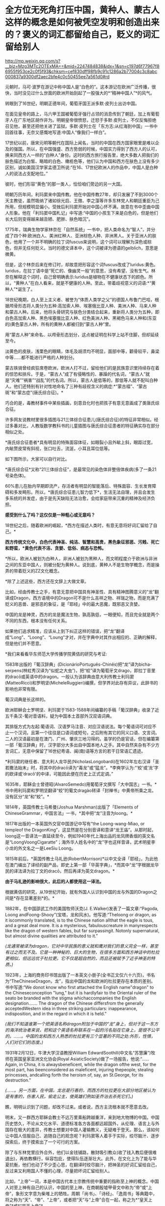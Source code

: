 * 全方位无死角打压中国，黄种人、蒙古人这样的概念是如何被凭空发明和创造出来的？褒义的词汇都留给自己，贬义的词汇留给别人

http://mp.weixin.qq.com/s?__biz=Mzg3MTc2OTExMA==&mid=2247484838&idx=1&sn=c197d6f77967f86955f953ce2c0f5f93&chksm=cef830dff98fb9c91c1286a2b77004c3c8abc000837a9300df2aec2bfe4c0c50455ee7a561d0#rd

元朝时，马可·波罗在游记中称中国人是“白色的”。这本游记在欧洲广泛传播，很快，当时没见过什么世面的欧洲开始刮起了一股强大的*“精神中国人”*的风气。

转眼到了16世纪，明朝正德年间，葡萄牙国王派多默·皮列士出访中国。

在面见皇帝的路上，马六甲王国被葡萄牙强行占领的消息传到了朝廷，加上有葡萄牙人在广东地区胡作非为。明朝皇帝很愤怒，迁怒于多默·皮列士，不仅反悔拒绝召见他，甚至还把他关进了监狱。多默·皮列士在「东方志:从红海到中国」一书中回首往事，无奈又感慨地写道:中国人“像我们一样白”。

[[./img/75-0.jpeg]]

17世纪以前，唐宋元明等朝代在国际上闻名，当时的中国在西方国家眼里是难以企及的强国。所以，在中国强盛、西方势弱的时候，中国实力得到了西方人的认可，换来同西方人一样的“白种人”身份。这时的西方旅行报告里，绝大多数人把我们的肤色描述为白皙、略暗的白色、橄榄色等，他们认为中国和西方在肤色上没有多少区别，诚如美国汉学家孟德卫所说:“在16、17世纪欧洲人的作品中，中国人是白种人的说法占支配地位。”

彼时，他们形容“黄色”的那一类人，恰恰咱们旁边的另一大国。

明朝万历年间，利玛窦来中国传教。他在中国传教27年，却只发展了不到3000个天主教徒，虽然吸纳了诸如徐光启、王徴、李之藻等许多东林党人和朝廷重臣为己所用，但规模明显偏小。受挫后利玛窦开始对中国心怀不满，故意在书中歪曲中国人形象。他在「利玛窦中国札记」中写道:“中国的小孩生下来是白色的，但是他们长大后则变得越来越丑陋、肥胖、肤色暗沉”。

1775年，瑞典生物学家林奈在「自然系统」一书中，把人类命名为“智人”，并分成了四个种:欧洲白人、美洲红种人、亚洲棕色人种、非洲黑人。关于亚洲人的肤色，他用了一个并不明确的拉丁词fuscus来说明，这个词可以理解为深色或棕色，但并无任何贬义。当时的德文译本中，这个词被译为德语的gelblich，意思是微黄。

但是，这个林奈后来在修订时，却故意把形容这个词fuscus改成了luridus:黄色。luridus，在拉丁语中是“死亡的、像幽灵一般”的意思，没有希望、没有生气。林奈在解释这个词时，自己曾明确表示:luridus是植物在不健康状态下的颜色。所以，“黄种人”在白人看来，就是不健康的人种。至此，带着歧视意义的词语:*“黄种人”*诞生了。

[[./img/75-1.jpeg]]

18世纪晚期，白人至上主义者、被誉为“体质人类学之父”的德国人布鲁门巴哈，根据颅骨形态将人类分为五种:高加索人种、埃塞俄比亚人种、美洲人种、马来人种和蒙古人种。后来，他将头骨研究与肤色分类结合起来，重新将人类分为五种，即白色高加索人种、黑色埃塞俄比亚人种、红色美洲人种、黑褐色马来人种和(东亚的)黄色蒙古人种，所有的黄种人都被归到“蒙古人种”里。

[[./img/75-2.jpeg]]

用“蒙古人种”来命名、以颅骨形态划分，这点被证明在科学上站不住脚，但却延续至今。

淡黄色的皮肤，浅栗色的眼睛，体毛及胡须均不明显，面部中等，颧骨较平，鼻梁中等......都不能进行严格的人种划分。

蒙古铁骑曾经疯狂席卷欧洲，欧洲人打不过，留给他们的是民族意识里持续存在着的惊恐和排斥。于是，“蒙古人”成了有侵略性的、暴躁的代名词，“蒙古人”就是“灾难”“祸害”“战乱”的代名词。所以，蒙古人是低等的，那低等人就不配叫白种人。他们还特别有针对性地命名了三种有歧视含义的病症:*“蒙古褶”、“蒙古斑”和“蒙古症”(唐氏综合征)。*

[[./img/75-3.jpeg]]

巧合的是，毒教材事件中某些插画，刻意丑化时也把孩子有意无意画成了类唐氏综合征。

[[./img/75-4.jpeg]]

[[./img/75-5.jpeg]]

许多网友说教材里很多插图与21三体综合征患儿(唐氏综合征)的特征非常相似。经过多番对比，人教版数学教科书的儿童插图与唐氏综合征患者的特征确实存在部分相似之处。

*唐氏综合征患者*具有明显的特殊面容体征，如眼裂小且外眦上斜，眼距过宽，内眦赘皮常有斜视，张口吐舌，流涎，小耳且耳位低等。

如下图所示，大家可以自行对比。

[[./img/75-6.jpeg]]

*唐氏综合征*又称“21三体综合征”，是最常见的染色体非整倍体疾病(多了一条21号染色体)。

[[./img/75-7.jpeg]]

60%患儿在胎内早期即流产，存活者有明显的智能落后、特殊面容、生长发育障碍和多发畸形。所以，*唐氏综合征患儿智力低下*，生活无法自理，并且会发生多系统的并发症，由于是先天缺陷无法治愈，会给家庭带来沉重的精神及经济负担。

[[./img/75-8.jpeg]]

*感受到什么了吗？这仅仅是一种粗心或无意吗？*

18世纪之后，随着欧洲的崛起，*西方在描述人类时，有意无意将好词汇留给了自己。*

*西方传统文化中，白色代表神圣、纯洁、智慧和高贵，黑色象征邪恶、污贱、死亡和野蛮，*黄色代表不洁、贪婪、低俗、病态与恐怖。*

*所以，欧洲人被划为白种人，非洲人被划为黑种人，而文明程度介于欧洲与非洲之间的东亚中国人，则被分配为黄种人。说到底，黄种人不是生物学概念，而是操弄的带着贬义的ZZ文化概念。

*除了上述这些，西方还在文辞上大做文章。

比如，经由传教士之手，有意无意把中国具有神圣性、具有精神图腾意义的“龙”翻译成Dragon，西方语境中的Dragon可不是什么吉祥之物、祥瑞之物，而是充满了贬义的恶兽、是邪恶的象征，是「耶经」中的最大恶魔，既邪恶又贪婪。

[[./img/75-9.jpeg]]

中国的龙是神灵，西方的龙是魔法生物，孰高孰低，一眼便知，而且完全就是两个不同的东西，根本没有任何关系。

[[./img/75-10.jpeg]]

如果他们追求精准，应该从上到下纠正这样的错误，把“龙”翻译成“Long”、“Loong”、“Loung”才对，并在字典中对其作出相应的、正确的解释，但是他们并不愿意。

*我们来看看华东师范大学传播学院黄佶的研究与考证:

1583年出版的「葡汉辞典」(DicionárioPortuguês-Chinês)把“龙”译为bicha-serpens(林虹秀汉译为“似蛇之大虫”)，把“蛟”译为葡萄牙文drago，即拉丁音里的dracō或英语中的dragon。一般认为该辞典由意大利传教士利玛窦(MatteoRicci)和罗明坚(MicheleRuggieri)编撰，但学界对此存有异议，此辞书的影响也非常有限。

葡汉词典是长这样的。

[[./img/75-11.jpeg]]

欧洲耶稣会士罗明坚、利玛窦于1583-1588年间编纂的手稿「葡汉辞典」收录了近五千条汉-葡对音语料，疑为中国本土首部外汉双语词典。

[[./img/75-12.jpeg]]

其排版方式为左起:葡语词、汉语罗马注音、对应汉语说法。每个葡语词可对应不止一个汉词，且第一个往往是口语词或短句，之后附有其它的同义口语、文言词。二人的汉语最初是在澳门、广州、肇庆三地习得的。虽学的仍是官话，但在编纂第一部「葡汉辞典」时，汉字部分大多出自中国本地人之手。其中自然夹杂有不少方言词汇，无意中保留了16世纪粤语、闽(南)语等方言的若干日常语汇遗迹。

[[./img/75-13.jpeg]]

*利玛窦的继任者、意大利人龙华民(NicholasLongobardi)在1602年左右汉译「圣若撒法始末」时，将其中的dracō译为“毒龙”或“猛龙”。*李奭学认为:“‘蛟'或‘龙'字的欧译或‘dracō'的中译，可能因此便在历史上正式定调。”

1635年，耶稣会士曾德昭(AlvaroSemedo)用葡萄牙文撰写「大中国志」一书。*书中用利玛窦和罗明坚翻译“蛟”的葡文dragào转译「封禅书」中黄帝所乘之龙。没有区分“龙”和“蛟”。*

1814年，英国传教士马希曼(Joshua Marshman)出版了「Elements of ChineseGrammar，中国言法」一书，*其中把“龙”注音为loong。*

1817年出版的一本英国外交官中国游记中写有“the Loong-wang-Miao, or templeof the DragonKing”，这显然是在分别音译和意译“龙王庙”。从那时起，loong这一音译法一直延续至今，例如1940年代上海出品的龙凤牌香烟的英文名是“LoongVoongCigaratte”；海外华人姓名中的“龙”字也这样音译，武术明星李小龙的外文名之一是LeeSiu Loong。

1815年前后，*英国传教士马礼逊(RobertMorrison)*以中文全译「耶经」，为此他在澳门编出了译经的副产品，即史上第一部「华英字典」，*而其中“龙”字根据龙华民的译法译为拉丁文的dracō，然后再译为英文dragon。*

*由于马礼逊的影响很大，此后的人都使用这一译法。*

根据黄佶的研究，从19世纪开始，就有外国人认识到中国的龙与外国的Dragon之间是*存在显著差别*的。*

1882年，在中国邵武工作的美国牧师沃克(J. E.Walker)发表了一篇文章:“Pagoda, Loong andFoong-Shooy”(宝塔，龙和风水)。他写道:“Theloong or dragon, as it iscommonly translated, is to the Chinese nation allthat the eagle is tous, and a great deal more. It is a mysterious, fabulouscreature in manyrespects like the dragon of western fables, but far surpassingit. Notonly supernatural, but almost divine qualities are attributed to it.”

/(龙通常被译为dragon，它对中华民族的意义就和鹰对我们的意义完全一样，甚至有过之而无不及。它是一种神秘的、巨大的生物，在很多方面和西方神话中的杜拉更相似，但远远优于杜拉更。它不仅是超自然的，而且还被赋予了近乎神圣的特质。)/

1923年，上海的商务印书馆出版了一本英文小册子(全书正文仅六十六页)，书名为“TheChineseDragon，龙”，指出中国的龙和欧洲的杜拉更存在本质的差别。书中写道:“We donot know who first attached the English name"dragon" to the Chineseconception "lung," but it is hardlyfair to the Oriental ruler of the seato be branded with the stigma whichaccompanies the English designation....... The dragon of the Chinese differsfrom the generally acceptedWestern idea in three striking particulars: inappearance, indisposition, and in the regard in which it is held.”

/(我们不知道谁第一个把英语名称dragon附加于中国的“龙”身上，但对于这一东方的海洋统治者来说，把和这个英语名称联系在一起的污名贴在它身上，是很不公平的。......。中国的龙和西方人熟悉的杜拉更有三个显著的不同之处:外形，性情，人们对它们的态度。)/

1931年2月12日，牛津大学汉语教授William EdwardSoothill(中文名“苏慧廉”)牧师在英国皇家亚洲文化协会(Royal AsiaticSociety)做了一场报告，他说:“...... Again, in China, it is alwaysbeneficent, while the dragon ofthe west, for the most part, has beenconsidered as maleficent, injuring thepeople, stealing princesses, andcalling forth the heroism of, say, an St.George, for its destruction.”

/(......。另一方面，在中国，龙总是行善的，而西方的杜拉更在大部分地区被认为是有害的，伤害人民，偷走公主，使英雄们例如圣乔治去杀死它们。)/

瞧，明明认识到了问题，却改不过来。或者说，西方主流根本就不愿意去改。

明末，又一群西方耶稣会教士不远万里乘船跨越重洋，来到地大物博的中国。中国历史悠久，不论从文化水平、道德标准各方各面都远超国外，从伦理、语言上与外国存在极大的差异，传教士想要对中国人灌输教义，无疑难于登天。那么，该如何让中国人信服自己、追随自己的观念呢？利玛窦等人着手于实际，绞尽脑汁、逐步探索后，终于摸索出了一个可行的方案。

除了与东林党里应外合外，他们以金钱铺路，散财吸引教众(收了钱入教后便很难退出)，再依教横行，纵容包庇，使得队伍逐渐壮大。此外，在文化上为了能与华夏抗衡，他们也动了不少歪心思，在翻译时绞尽脑汁，把神圣的好词汇留给自己，反过来又利用国人不懂的心理，尽量把坏词汇留给别人。

比如，“上帝”一词，本是中国古代本土宗教传统中重要的指称至上神的概念。中国人对至上神有自己的认识，中国的至上神，在商朝殷墟甲骨文中称为“帝”或“上帝”，象形文字意为柴堆上的牺牲。周朝「尚书」、「诗经」、「逸周书」等典籍中，将之称为“天”、“帝”、“上帝”，或者把“天”与“上帝”合在一起，称之为*“皇天上帝”*或*“昊天上帝”*。

中国史书，从「史记」、「汉书」到「明史」、「清史」二十五史，对至上神的指称延续了商朝、周朝的传统，多称为*“天”*、*“上帝”*或*“昊天上帝”*。

耶稣会士用中国儒家经典的概念来翻译「耶经」，玩了一出偷换概念。在翻译「耶经」中唯一至高神时，用了中国经典本有的*“上帝”*和*“天主”*概念，“上帝”和“天主”这两个中国本土宗教概念由此进入中文JD教世界。以后随着JD教的传播，在公众认识上，“上帝”和“天主”便摇身一变，成为外来宗教的*特有概念*。

利玛窦等耶稣会士坚持用在中文语境中具有神圣概念的*“上帝”*一词来对应翻译「耶经」中的至上神，以混淆视听，达到抬高耶稣会在华夏人心中地位之目的。他们狡辩称，中国本土“上帝”概念的内涵与「耶经」中至上神的内涵一致。不仅耶稣会士持这种看法，就连中国研究甲骨文的董作宾、胡厚宣、陈梦家等学者经过比较殷商甲骨文中上帝与犹大的至上神时，也认为两者内涵相同。

可惜，这些学者囿于历史局限，在那个年代基本没有认识到西方伪史的重大问题。他们甚至分不清欧洲的犹大究竟是闪米特、还是可萨汗国的古突厥后裔。也没有研究过犹大教的原始神是什么(其实是S旦，是恶魔)，更不知道有「锡安长老议定书」的存在。

时至今日，结果就是，搞得好多人以为*上帝*是外来者。

「锡安长老议定书」

[[./img/75-14.jpeg]]

[[./img/75-15.jpeg]]

其实，如果深入研究就会发现，God的译名在历史上是产生过强烈的争议的。

明末清初时，天主教传教士曾对如何翻译*“God”*的中文用词产生过争议。在最开始，他们是用拉丁语*“Deus”*的音译词*“陡斯”*来代替的。利玛窦在华时期，最初选用中国典籍中的“天”和“上帝”来翻译“Deus”；后来，他了解到朱熹将“天”解释为一种义理，认为不符合“Deus”之意，便弃用了，转而使用“天主”和“上帝”。

/利玛窦去世后，龙华民反对“天”和“上帝”这两个译名，认为它们不能表现出“God”的真正含义。随后，多明我会、方济各会、巴黎外方传教会等传教差会一一进入中国传教，导致各种传教思想相互碰撞，利益冲突不断，“天”与“上帝”的译名更是广受非议。/

/传教差会认为这两个来自中国文化的译名是对“God”的亵渎；另一边耶稣会士则坚持这一翻译，二者相互争论，逐渐爆发了由译名到祭祖祭孔的礼仪问题争端，即“礼仪之争”。1704年，教皇克莱芒十一世下令，不允许使用“天”“上帝”这两个译名，而改用“天主”一词，不允许教堂出现“青天”匾额，不允许信徒祭祖祭孔等。由此，“God”在天主教的官方译名是“天主”。/

/1807年，*马礼逊(看清楚，又是这个家伙，就是把坚持把“龙”翻译成恶兽Dragon的)*//抵达中国，开始学习语文，并着手开展翻译「耶经」等工作。在「/耶/经」“God”的翻译上，他选择用“神”一词，并未采用天主教的译名“天主”，理由是他认为天主教在华传教历史显示“天主”一词不被中国人所接受。/

/新教传教士中第一个支持“上帝”译名的是马礼逊的助手米怜(虽然“神”会使中国人误解“God”只是众多神明中的一个)。*但是，至少“上帝”是最接近“God”意思的。*/

*/米怜的言论并没有受到马礼逊的重视，一直到麦都思时，“上帝”译名才被广泛使用。/*

/鸦片战争结束后，中国被迫开放五处通商口岸，传教士可进入中国通商口岸传教，一时间，「/耶/经」汉译问题再次引起众人注视，许多在华传教士都希望可以翻译一部更完美的「/耶/经」译本。/

/1834年，由于美部会想要扩大中国传教事业的印刷出版活动，中文/耶/经才开始了第一次修订，此次修订是由麦都思、郭实腊主导，马儒翰、裨治文协助翻译的。他们重新翻译了马礼逊的「/耶/经」译本，*其中“God”的译名一律采用“上帝”。*/

/以理雅各为首的英国传教士强势支持“上帝”译名，并有针对性地批判美国传教士所提到的中国人的信仰和“类名”问题。他们认为，首先，*在中国存在一个最高存在“上帝”或“帝”，万物因它而成，受它管辖，而这个受中国人所崇拜的最高存在“上帝”或“帝”即西方人所崇拜的“God”。*/

*如果上述对比还不够明显的话，那么，我们再来看看大家耳熟能详的国家名称的翻译吧！*

*常言道:没有对比就没有伤害。*

高大上的美好词汇都留给了西方国家，例如，英吉利、美利坚、法兰西、德意志......

Seattle翻译成「西雅图」，光这一个「雅」字，瞬间就充满了文艺气息。

弄得很多人一听就觉得外国地名真好听，高大、洋气，富有诗情画意，心神向往。

真的如此吗？

且看亚非拉等第三世界国家，却采用了不带任何感情色彩的中性翻译:

/洪都拉斯、厄瓜多尔，危地马拉，尼加拉瓜，委内瑞拉....../

倘若，我们换个方式来翻译，比如Seattle按照音译，翻成中文「死丫头」，是不是立马就不洋气了、文艺气一扫而空了？

同等对待、同样翻译，美国至少应该翻译成*“艾麦瑞卡”*吧？就连岛国都是中性翻译为*“米国”*。英国按护照上的全称就应该称作“大不列颠联合王国”

如此一来，潜移默化，久而久之，就在中国人脑海中植入一种崇洋之观念:唯有西方的、欧美的才是高级、高贵、高档、高大上的，中国和其他地方的就是处处不如人的、处处落后的。

千万不要小看和低估这种无声的影响的力量。

强烈建议，逐步对西方带有心里暗示和误导性的译名恢复中性翻译，就像马达加斯加、坦桑尼亚、哥伦比亚一样。

*人类不分高低贵贱，应一视同仁。

有鉴于此，建议把God翻成*“高德”，不仅是音译，而且是意译，*符合God至高至善的定位，与“基因”一词的翻译有异曲同工之妙。

另外，有网友热情建议，可以将God翻译为*“全智贤”*。因为God是全知全能和至善的。全知全能可以统称为*“全智”*。关于“至善”，除了用“善”和“德”还可以用“贤”字。因此，“全智贤”总结了God的上述特性，本身具有极强的地域特色，非常利于在东亚诸国推广。

